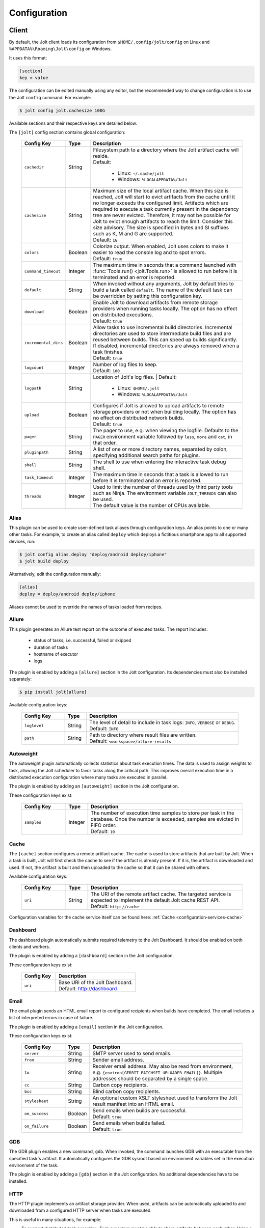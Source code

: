 .. _configuration:

Configuration
==============


Client
------

By default, the Jolt client loads its configuration from
``$HOME/.config/jolt/config`` on Linux and
``%APPDATA%\Roaming\Jolt\config`` on Windows.

It uses this format:

.. code-block:: text

    [section]
    key = value

The configuration can be edited manually using any editor, but
the recommended way to change configuration is to use the Jolt
``config`` command. For example:

.. code-block:: bash

    $ jolt config jolt.cachesize 100G

Available sections and their respective keys are detailed below.

The ``[jolt]`` config section contains global configuration:

  .. list-table::
    :widths: 20 10 70
    :header-rows: 1
    :class: tight-table

    * - Config Key
      - Type
      - Description

    * - ``cachedir``
      - String
      - | Filesystem path to a directory where the Jolt artifact cache will reside.
        | Default:

           - Linux: ``~/.cache/jolt``
           - Windows: ``%LOCALAPPDATA%/Jolt``

    * - ``cachesize``
      - String
      - | Maximum size of the local artifact cache. When this size is reached, Jolt
          will start to evict artifacts from the cache until it no longer exceeds the
          configured limit. Artifacts which are required to execute a task currently
          present in the dependency tree are never evicted. Therefore, it may not be
          possible for Jolt to evict enough artifacts to reach the limit. Consider
          this size advisory. The size is specified in bytes and SI suffixes such as
          K, M and G are supported.
        | Default: ``1G``

    * - ``colors``
      - Boolean
      - | Colorize output. When enabled, Jolt uses colors to make it easier to
          read the console log and to spot errors.
        | Default: ``true``

    * - ``command_timeout``
      - Integer
      - | The maximum time in seconds that a command launched with
          :func:`Tools.run() <jolt.Tools.run>` is allowed to run before it is
          terminated and an error is reported.

    * - ``default``
      - String
      - When invoked without any arguments, Jolt by default tries to build a
        task called ``default``. The name of the default task can be overridden
        by setting this configuration key.

    * - ``download``
      - Boolean
      - | Enable Jolt to download artifacts from remote storage providers when
          running tasks locally. The option has no effect on
          distributed executions.
        | Default: ``true``

    * - ``incremental_dirs``
      - Boolean
      - | Allow tasks to use incremental build directories. Incremental directories
          are used to store intermediate build files and are reused between builds.
          This can speed up builds significantly.
          If disabled, incremental directories are always removed when a task finishes.
        | Default: ``true``

    * - ``logcount``
      - Integer
      - | Number of log files to keep.
        | Default: ``100``

    * - ``logpath``
      - String
      - Location of Jolt's log files.
        | Default:

           - Linux: ``$HOME/.jolt``
           - Windows: ``%LOCALAPPDATA%/Jolt``

    * - ``upload``
      - Boolean
      - | Configures if Jolt is allowed to upload artifacts to remote storage
          providers or not when building locally. The option has no effect on
          distributed network builds.
        | Default: ``true``

    * - ``pager``
      - String
      - The pager to use, e.g. when viewing the logfile. Defaults to
        the ``PAGER`` environment variable followed by ``less``, ``more`` and ``cat``,
        in that order.

    * - ``pluginpath``
      - String
      - A list of one or more directory names, separated by colon, specifying
        additional search paths for plugins.

    * - ``shell``
      - String
      - The shell to use when entering the interactive task debug shell.

    * - ``task_timeout``
      - Integer
      - | The maximum time in seconds that a task is allowed to run before it is
          terminated and an error is reported.

    * - ``threads``
      - Integer
      - | Used to limit the number of threads used by third party tools such as Ninja.
          The environment variable ``JOLT_THREADS`` can also be used.
        | The default value is the number of CPUs available.

Alias
^^^^^

This plugin can be used to create user-defined task aliases
through configuration keys. An alias points to one or many
other tasks. For example, to create an alias called ``deploy``
which deploys a fictitious smartphone app to all supported devices,
run:

.. code-block:: bash

    $ jolt config alias.deploy "deploy/android deploy/iphone"
    $ jolt build deploy

Alternatively, edit the configuration manually:

.. code-block:: bash

    [alias]
    deploy = deploy/android deploy/iphone

Aliases cannot be used to override the names of tasks loaded from recipes.


Allure
^^^^^^
This plugin generates an Allure test report on the outcome of executed
tasks. The report includes:

 - status of tasks, i.e. successful, failed or skipped
 - duration of tasks
 - hostname of executor
 - logs

The plugin is enabled by adding a ``[allure]`` section in
the Jolt configuration. Its dependencies must also be
installed separately:

.. code-block:: bash

  $ pip install jolt[allure]


Available configuration keys:

  .. list-table::
    :widths: 20 10 70
    :header-rows: 1
    :class: tight-table

    * - Config Key
      - Type
      - Description

    * - ``loglevel``
      - String
      - | The level of detail to include in task logs: ``INFO``, ``VERBOSE`` or ``DEBUG``.
        | Default: ``INFO``

    * - ``path``
      - String
      - | Path to directory where result files are written.
        | Default: ``<workspace>/allure-results``


Autoweight
^^^^^^^^^^

The autoweight plugin automatically collects statistics about task execution times.
The data is used to assign weights to task, allowing the Jolt scheduler to favor tasks
along the critical path. This improves overall execution time in a distributed execution
configuration where many tasks are executed in parallel.

The plugin is enabled by adding an ``[autoweight]`` section in
the Jolt configuration.

These configuration keys exist:


  .. list-table::
    :widths: 20 10 70
    :header-rows: 1
    :class: tight-table

    * - Config Key
      - Type
      - Description

    * - ``samples``
      - Integer
      - | The number of execution time samples to store per task in the database.
          Once the number is exceeded, samples are evicted in FIFO order.
        | Default: ``10``


Cache
^^^^^

The ``[cache]`` section configures a remote artifact cache. The cache
is used to store artifacts that are built by Jolt. When a task is built,
Jolt will first check the cache to see if the artifact is already present.
If it is, the artifact is downloaded and used. If not, the artifact is
built and then uploaded to the cache so that it can be shared with others.

Available configuration keys:


  .. list-table::
    :widths: 20 10 70
    :header-rows: 1
    :class: tight-table

    * - Config Key
      - Type
      - Description

    * - ``uri``
      - String
      - | The URI of the remote artifact cache. The targeted service is expected
          to implement the default Jolt cache REST API.
        | Default: ``http://cache``


Configuration variables for the cache service itself can be found here:
:ref:`Cache <configuration-services-cache>`


Dashboard
^^^^^^^^^

The dashboard plugin automatically submits required telemetry to
the Jolt Dashboard. It should be enabled on both clients and workers.

The plugin is enabled by adding a ``[dashboard]`` section in
the Jolt configuration.

These configuration keys exist:


  .. list-table::
    :widths: 30 70
    :header-rows: 1
    :class: tight-table

    * - Config Key
      - Description

    * - ``uri``
      - | Base URI of the Jolt Dashboard.
        | Default: http://dashboard


Email
^^^^^

The email plugin sends an HTML email report to configured recipients
when builds have completed. The email includes a list of interpreted
errors in case of failure.

.. image:: img/email.png

The plugin is enabled by adding a ``[email]`` section in
the Jolt configuration.

These configuration keys exist:


  .. list-table::
    :widths: 20 10 70
    :header-rows: 1
    :class: tight-table

    * - Config Key
      - Type
      - Description

    * - ``server``
      - String
      - SMTP server used to send emails.

    * - ``from``
      - String
      - Sender email address.

    * - ``to``
      - String
      - Receiver email address. May also be read from environment, e.g.
        ``{environ[GERRIT_PATCHSET_UPLOADER_EMAIL]}``. Multiple addresses should be
        separated by a single space.

    * - ``cc``
      - String
      - Carbon copy recipients.

    * - ``bcc``
      - String
      - Blind carbon copy recipients.

    * - ``stylesheet``
      - String
      - An optional custom XSLT stylesheet used to transform the
        Jolt result manifest into an HTML email.

    * - ``on_success``
      - Boolean
      - | Send emails when builds are successful.
        | Default: ``true``

    * - ``on_failure``
      - Boolean
      - | Send emails when builds failed.
        | Default: ``true``


GDB
^^^

The GDB plugin enables a new command, ``gdb``. When invoked, the command
launches GDB with an executable from the specified task's artifact. It
automatically configures the GDB sysroot based on environment variables
set in the execution environment of the task.

The plugin is enabled by adding a ``[gdb]`` section in
the Jolt configuration. No additional dependencies have to be installed.


HTTP
^^^^

The HTTP plugin implements an artifact storage provider. When used,
artifacts can be automatically uploaded to and downloaded from a configured
HTTP server when tasks are executed.

This is useful in many situations, for example:

- To support distributed task execution. Task executors must be
  able to share artifacts between each other. Using a networked storage
  provider is an easy way to meet that requirement.

- To reduce execution time by letting multiple users share the same artifact
  cache. If one user has already executed a task, its artifact is simply
  downloaded to others who attempt execution.

- To reduce the amount of disk space required locally. Jolt can be configured
  to evict artifacts more aggressively from the local cache. Artifacts will
  still be available on the server if needed.

The HTTP plugin is enabled by adding an ``[http]`` section in
the Jolt configuration.

These configuration keys exist:

  .. list-table::
    :widths: 20 10 70
    :header-rows: 1
    :class: tight-table

    * - Config Key
      - Type
      - Description

    * - ``download``
      - Boolean
      - | Allow/disallow artifacts to be downloaded from the HTTP server.
        | Default: ``true``

    * - ``upload``
      - Boolean
      - | Allow/disallow artifacts to be uploaded to the HTTP server.
        | Default: ``true``

    * - ``uri``
      - String
      - | URL to the HTTP server.
        | Default: ``http://cache``

    * - ``keyring.service``
      - String
      - Keyring service identifier. Currently, only basic authentication is
        supported. Authentication is disabled if left unset.

    * - ``keyring.username``
      - String
      - Username to use when authenticating with the HTTP server.

    * - ``keyring.password``
      - String
      - Password to use when authenticating with the HTTP server. Should normally
        never need to be set in the configuration file. By default, Jolt asks
        for the password when needed and stores it in a keyring for future use.


Logstash (HTTP)
^^^^^^^^^^^^^^^

The logstash plugin is used to collect task logs into a common place. This is useful
in distributed execution environments where detailed logs may not always be immediately
accessible to ordinary users. Unlike the terminal log output, stashed logs are always
unfiltered and include statements from all log levels as well as exception callstacks.

The plugin is enabled by adding a ``[logstash]`` section in
the Jolt configuration.

These configuration keys exist:

  .. list-table::
    :widths: 20 10 70
    :header-rows: 1
    :class: tight-table

    * - Config Key
      - Type
      - Description

    * - ``http.uri``
      - String
      - | An HTTP URL where logs will be stashed. The ``HTTP PUT`` method is used.
        | Default: ``http://logstash``
    * - ``failed``
      - Boolean
      - | Stash logs when tasks fail.
        | Default: ``false``
    * - ``passed``
      - Boolean
      - | Stash logs when tasks pass and finish successfully.
        | Default: ``false``


Network
^^^^^^^

The ``[network]`` section contains keys applicable when Jolt is started
in network execution mode.

  .. list-table::
    :widths: 20 10 70
    :header-rows: 1
    :class: tight-table

    * - Config Key
      - Type
      - Description

    * - ``config``
      - String
      - The ``config`` key contains config file content for Jolt to be used
        when Jolt is executed on a different machine during distributed
        execution. The configuration is automatically passed to the remote
        worker and may contain all subsections and keys detailed in this
        document. Lines must be properly indented for the key to be
        considered multiline. Example:

        .. code-block:: text

          [network]
          config = [jolt]
                   upload = true
                   download = true


Ninja Compilation Database
^^^^^^^^^^^^^^^^^^^^^^^^^^

This plugin enables compilation database generation for Ninja C++
tasks. The database is automatically published in task artifacts.
Note that commands are recorded exactly as invoked by Ninja and
they are therefore not immediately usable because of how Jolt
sandboxes dependencies. A special command, ``compdb`` is made
available to post-process published databases into a database that
is usable with IDEs. The command takes an already built task as
argument:

.. code-block:: bash

    $ jolt compdb <task>

Upon completion, a path to the resulting database is printed.
The database aggregates the databases of the task and all its
dependencies.

The plugin is enabled by adding a ``[ninja-compdb]`` section in
the Jolt configuration. Ninja version >= 1.10.0 is required.


Scheduler
^^^^^^^^^

The ``[scheduler]`` section configures remote task scheduling.
A remote scheduler accepts task execution requests from the Jolt client
and distributes them to workers. Logs, artifacts and results are collected
from the workers and returned to the client in real-time

Tasks can be assigned a priority. The scheduler will always attempt to
execute tasks with the highest priority first, if there is an eligible
worker available. If no worker is available, the task is queued until
one becomes available. The scheduler will also attempt to execute tasks
in the order they were submitted, but this is not guaranteed. In some cases,
competing builds with fewer remaining tasks may be prioritized.

Available configuration keys:

  .. list-table::
    :widths: 20 10 70
    :header-rows: 1
    :class: tight-table

    * - Config Key
      - Type
      - Description

    * - ``uri``
      - String
      - | The URI of the scheduler service.
        | Default: ``tcp://scheduler:9090``

Configuration variables for the scheduler service itself can be found here:
:ref:`Scheduler <configuration-services-scheduler>`


Selfdeploy
^^^^^^^^^^

The Selfdeploy plugin automatically deploys the running version
of Jolt to all workers in a distrubuted execution environment.
This is useful to ensure that the same version of Jolt and its
dependencies are used everywhere when tasks are executed.

Before starting execution of a task, a network executor will
download Jolt from the configured storage provider and install
it into a virtual environment. Multiple versions can co-exist
on workers, thus avoiding manual deployment of multiple
container images in clusters.

The plugin is enabled by adding a ``[selfdeploy]`` section in
the Jolt configuration. Note that ``pip`` must be installed.

These configuration keys exist:

  .. list-table::
    :widths: 20 10 70
    :header-rows: 1
    :class: tight-table

    * - Config Key
      - Type
      - Description

    * - ``extra``
      - String
      - Comma separated list of paths to additional python modules to be
        deployed. The paths should be relative to the workspace root.

Once enabled, the plugin automatically passes two build environment
parameters to the scheduler:

  .. list-table::
    :widths: 20 10 70
    :header-rows: 1
    :class: tight-table

    * - Config Key
      - Type
      - Description

    * - ``jolt_url``
      - String
      - A URL to a compressed tarball with the sources of the running Jolt
        version.

    * - ``jolt_identity``
      - String
      - The identity of the Jolt artifact.

    * - ``jolt_requires``
      - String
      - A list of additional Python modules to install on the executor.


Symlinks
^^^^^^^^

The symlink plugin automatically creates symlinks to task artifacts
in the jolt workspace (relative to the topmost ``.jolt`` file). The
symlinks are kept updated and always points to the latest built
artifact.

The plugin is enabled by adding a ``[symlinks]`` section in
the Jolt configuration.

These configuration keys exist:

  .. list-table::
    :widths: 20 10 70
    :header-rows: 1
    :class: tight-table

    * - Config Key
      - Type
      - Description

    * - ``path``
      - String
      - | Path, relative to the workspace root, where symlinks
          will be created.
        | Default: ``artifacts``.


Telemetry
^^^^^^^^^

The telemtry plugin posts task telemetry to a configured HTTP
endpoint. The payload is a JSON object with these fields:

  .. list-table::
    :widths: 20 10 70
    :header-rows: 1
    :class: tight-table

    * - Field
      - Type
      - Description

    * - ``name``
      - String
      - The name of the task.

    * - ``identity``
      - String
      - The identity of the task artifact.

    * - ``instance``
      - String
      - A UUID representing the lifecycle of the task.
        Tasks can be executed multiple times with the same identity,
        for example if the first execution attempt failed and a subsequent
        attempt succeeded. The instance ID may be used to distingush between
        such attempts.

    * - ``hostname``
      - String
      - Hostname of the machine from which the telemetry
        record originated.

    * - ``role``
      - String
      - ``client`` or ``worker`` depending on where the record originated.

    * - ``event``
      - String
      - ``queued``, ``started``, ``failed`` or ``finished``.

The plugin is enabled by adding a ``[telemetry]`` section in
the Jolt configuration.

These configuration keys exist:

  .. list-table::
    :widths: 20 10 70
    :header-rows: 1
    :class: tight-table

    * - Config Key
      - Type
      - Description

    * - ``uri``
      - String
      - Where telemetry records should be posted.

    * - ``local``
      - Boolean
      - | Submit telemetry for locally executed tasks.
        | Default: ``true``.

    * - ``network``
      - Boolean
      - | Submit telemetry for tasks executed by a network worker.
        | Default: ``true``.

    * - ``queued``
      - Boolean
      - | Enable queued event.
        | Default: ``true``.

    * - ``started``
      - Boolean
      - | Enable started event.
        | Default: ``true``.

    * - ``failed``
      - Boolean
      - | Enable failed event.
        | Default: ``true``.

    * - ``finished``
      - Boolean
      - | Enable finished event.
        | Default: ``true``.


Services
--------

All Jolt services can be deployed using container images. The following
sections detail how to configure the services using environment variables
and/or configuration files.

 .. _configuration-services-cache:

Cache
^^^^^

The cache service is used to store artifacts that are built by Jolt.
The service implements an LRU cache and will evict artifacts when the
cache exceeds a configured size. The cache is accessed using a REST API
over HTTP(S).

Its container image is available at `robrt/jolt-cache <https://hub.docker.com/r/robrt/jolt-cache>`_

The following volume mount points exist:

  .. list-table::
    :widths: 30 70
    :header-rows: 1
    :class: tight-table

    * - Volume Path
      - Description

    * - ``/data``
      - The default directory path where artifact files are stored.


The cache service can be configured using environment variables and/or a configuration file at ``/etc/jolt/cache.yaml``.

  .. list-table::
    :widths: 20 20 10 50
    :header-rows: 1
    :class: tight-table

    * - Environment Variable
      - Config File Key
      - Type
      - Description

    * - ``JOLT_CACHE_CERT``
      - ``cert``
      - String
      - | The path to the server certificate file to use if HTTPS is enabled.

    * - ``JOLT_CACHE_CERT_KEY``
      - ``cert_key``
      - String
      - | The path to the server certificate private key file to use if HTTPS is enabled.

    * - ``JOLT_CACHE_INSECURE``
      - ``insecure``
      - Boolean
      - | If set to ``true``, the cache will not use HTTPS, even if a certificate
          and key are provided.
        | Default: ``false``

    * - ``JOLT_CACHE_LISTEN_HTTP``
      - ``listen_http``
      - String
      - | The address and port on which the cache will listen for HTTP(S) requests.
        | The default is ``:8080`` for HTTP and ``:8443`` for HTTPS.

    * - ``JOLT_CACHE_MAX_SIZE``
      - ``max_size``
      - String
      - | The maximum size of the cache in bytes. This is a soft limit and
          the cache may exceed this size temporarily. The cache will start to
          evict artifacts when it exceeds this size.
        | Default: ``10GiB``

    * - ``JOLT_CACHE_PATH``
      - ``cache_path``
      - String
      - | The path to the cache directory.
        | Default: ``/data``

    * - ``JOLT_CACHE_VERBOSITY``
      - ``verbosity``
      - Integer
      - | The verbosity level of the cache. Higher value enables more detailed logs.
        | Default: ``0``

Dashboard
^^^^^^^^^

The dashboard service is used to collect and display task telemetry data
from the Jolt scheduler.

Its container image is available at `robrt/jolt-dashboard <https://hub.docker.com/r/robrt/jolt-dashboard>`_.
No configuration is currently possible.

 .. _configuration-services-scheduler:

Scheduler
^^^^^^^^^

The scheduler service is used to distribute tasks from clients to workers.
Its container image is available at `robrt/jolt-scheduler <https://hub.docker.com/r/robrt/jolt-scheduler>`_.

The scheduler can be configured using environment variables and/or a configuration file at ``/etc/jolt/scheduler.yaml``.

  .. list-table::
    :widths: 20 20 60
    :header-rows: 1
    :class: tight-table

    * - Environment Variable
      - Config File Key
      - Description

    * - ``JOLT_CACHE_URI``
      - ``cache_uri``
      - | The URI of the HTTP cache service from which the scheduler may fetch Jolt clients.
          Normally, this is not used and the scheduler instead installs the same version of
          the client from the public Python package index. However, for development
          purposes it is possible to deploy the source of the running client to the cache
          and have the scheduler fetch it from there.

        | The format is ``<scheme>://<host>:<port>`` where accepted schemes are:

        - ``tcp`` for both IPv4 and IPv6 connections
        - ``tcp4`` for only IPv4 connections
        - ``tcp6`` for only IPv6 connections

        | The default is ``tcp://cache.``.

    * - ``JOLT_CACHE_SIZE``
      - ``cache_size``
      - | The maximum size of the local cache in bytes.

        | The default is ``1000000000`` (1 GB).

    * - ``JOLT_CACHE_PATH``
      - ``cache_path``
      - | The path to the local cache directory.

        | The default is ``/var/cache/jolt``.


Worker
^^^^^^

The worker service is used to execute tasks.
Its container image is available at `robrt/jolt-worker <https://hub.docker.com/r/robrt/jolt-worker>`_.

The following volume mount points exist:

  .. list-table::
    :widths: 20 80
    :header-rows: 1
    :class: tight-table

    * - Volume Path
      - Description

    * - ``/etc/jolt/worker.yaml``
      - | The configuration file for the worker.

        | A configuration file may be used instead of environment variables.
          It uses the same key names as the environment variables, but without
          the ``JOLT_`` prefix and with lowercase letters.

    * - ``/data/cache``
      - | The directory where the local Jolt artifact cache is kept.

        | The cache may be shared between multiple workers on the same node.

    * - ``/data/ws``
      - | The working directory where tasks are executed.

        | This is where source code and intermediate build files are stored.
          The working directory is unique to each worker and should not be
          shared between workers.

        | It is recommended to use a fast SSD for the working directory.

    * - ``$HOME/.config/jolt/config``
      - | The configuration file for the Jolt client that executes tasks
          on the worker as instructed by the scheduler.

        | See :ref:`configuration` for details.


The worker can be configured using environment variables and/or a configuration file at ``/etc/jolt/worker.yaml``.

  .. list-table::
    :widths: 20 20 60
    :header-rows: 1
    :class: tight-table

    * - Environment Variable
      - Config File Key
      - Description

    * - ``JOLT_CACHE_URI``
      - ``cache_uri``
      - | The URI of the HTTP cache service from which the worker may fetch Jolt clients.
          Normally, this is not used and the worker instead installs the same version of
          the client from the public Python package index. However, for development
          purposes it is possible to deploy the source of the running client to the cache
          and have the worker fetch it from there.

        | The format is ``<scheme>://<host>:<port>`` where accepted schemes are:

        - ``tcp`` for both IPv4 and IPv6 connections
        - ``tcp4`` for only IPv4 connections
        - ``tcp6`` for only IPv6 connections

        | The default is ``tcp://cache.``.

    * - ``JOLT_PLATFORM``
      - ``platform``
      - | A list of worker properties that tasks may specify in order to run on the worker.

        | The properties are used by the scheduler to select tasks that are compatible with
          the worker. For example, a task may require a worker with a specific
          operating system or CPU architecture.

        | The format is ``<key>=<value>`` where the key is the name of the property and
          the value is its value. Multiple properties can be specified by separating them
          with a comma or space.

        | A set of default properties are always advertised:

          .. list-table::
            :widths: 20 80
            :header-rows: 1
            :class: tight-table

            * - Key
              - Value

            * - ``node.os``
              - The name of the operating system, e.g. ``linux``, ``windows``.

            * - ``node.arch``
              - The name of the CPU architecture, e.g. ``amd64``, ``arm``.

            * - ``node.cpus``
              - The number of CPUs.

            * - ``node.id``
              - A unique identifier for the server on which the worker is running.

            * - ``worker.hostname``
              - The hostname of the worker.

        | The recommandation is to use ``label`` for functional properties, for example
          ``label=compilation,label=testing``.

    * - ``JOLT_TASK_PLATFORM``
      - ``task_platform``
      - | A list of task properties that are required for tasks to run on the worker.

        | For example, the worker may reject tasks that do not have the platform
          property "label=fast".

        | The format is ``<key>=<value>`` where the key is the name of the property and
          the value is its value. Multiple properties can be specified by separating them
          with a comma or space.

        | The recommandation is to use ``label`` for functional properties.

    * - ``JOLT_SCHEDULER_URI``
      - ``scheduler_uri``
      - | The URIs of the scheduler to which the worker will connect and enlist.

        | See ``JOLT_CACHE_URI`` for format. The default is ``tcp://scheduler.:9090``.

    * - ``JOLT_NIX``
      - ``nix``
      - | Enables the worker to execute tasks in a pure Nix shell.

        | A pure Nix shell is a shell environment where only the Nix package manager
          is available. This is useful for building software in a controlled environment
          where the host environment is not allowed to leak into the build.

        | A ``shell.nix`` file must be present in the workspace root directory, containing
          the Nix environment to enter. If not present, the worker will execute tasks
          in the host environment.

        | The default is ``false``.

    * - ``JOLT_NIX_KEEP``
      - ``nix_keep``
      - | A list of worker host environment variables to keep when entering
          a pure Nix shell.

        | When a task is executed in a pure Nix shell, the worker environment
          is sanitized to prevent leaking host environment variables into the
          task. This list allows certain variables to be kept.

        | The format is a comma separated list of variable names.

        | By default, all variables with a ``JOLT_`` prefix are kept, as well as
          ``HOSTNAME``.


Example configuration:

  .. code:: yaml

    # /etc/jolt/worker.yaml
    cache_uri: "tcp://cache:80"
    platform:
      - "label=compilation"
      - "label=testing"
    scheduler_uri: "tcp://scheduler:9090"
